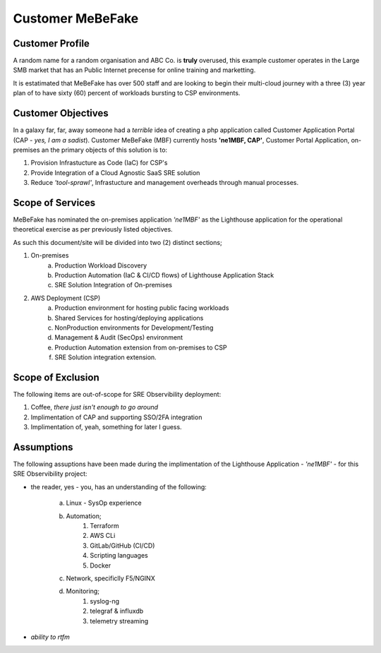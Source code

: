 Customer MeBeFake 
==================================================================

Customer Profile
------------------------------------------------------------------
A random name for a random organisation and ABC Co. is **truly** overused, this example customer 
operates in the Large SMB market that has an Public Internet precense for online training and marketting.

It is estatimated that MeBeFake has over 500 staff and are looking to begin their multi-cloud journey
with a three (3) year plan of to have sixty (60) percent of workloads bursting to CSP environments.


Customer Objectives
------------------------------------------------------------------
In a galaxy far, far, away someone had a *terrible* idea of creating a php application called
Customer Application Portal (CAP - *yes, I am a sadist*).   Customer MeBeFake (MBF) currently hosts
**'ne1MBF, CAP'**, Customer Portal Application, on-premises an the primary objects of this solution is 
to:

1) Provision Infrastucture as Code (IaC) for CSP's
2) Provide Integration of a Cloud Agnostic SaaS SRE solution
3) Reduce *'tool-sprawl'*, Infrastucture and management overheads through manual processes.


Scope of Services
------------------------------------------------------------------
MeBeFake has nominated the on-premises application *'ne1MBF'* as the Lighthouse application for the 
operational theoretical exercise as per previously listed objectives.

As such this document/site will be divided into two (2) distinct sections;

1) On-premises 
    a) Production Workload Discovery 
    b) Production Automation (IaC & CI/CD flows) of Lighthouse Application Stack
    c) SRE Solution Integration of On-premises

2) AWS Deployment (CSP)
    a) Production environment for hosting public facing workloads
    b) Shared Services for hosting/deploying applications
    c) NonProduction environments for Development/Testing
    d) Management & Audit (SecOps) environment
    e) Production Automation extension from on-premises to CSP
    f) SRE Solution integration extension.


Scope of Exclusion
------------------------------------------------------------------

The following items are out-of-scope for SRE Observibility deployment:

1) Coffee, *there just isn't enough to go around*
2) Implimentation of CAP and supporting SSO/2FA integration
3) Implimentation of, yeah, something for later I guess.


Assumptions
------------------------------------------------------------------

The following assuptions have been made during the implimentation of the Lighthouse Application 
- *'ne1MBF'* - for this SRE Observibility project:

* the reader, yes - you, has an understanding of the following:

    a) Linux - SysOp experience
    b) Automation;
        1) Terraform
        2) AWS CLi
        3) GitLab/GitHub (CI/CD)
        4) Scripting languages
        5) Docker
    c) Network, specificlly F5/NGINX
    d) Monitoring;
        1) syslog-ng
        2) telegraf & influxdb
        3) telemetry streaming 
        
* *ability to rtfm*